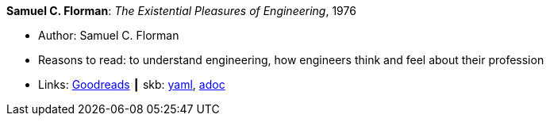 //
// This file was generated by SKB-Dashboard, task 'lib-yaml2src'
// - on Wednesday November  7 at 00:23:12
// - skb-dashboard: https://www.github.com/vdmeer/skb-dashboard
//

*Samuel C. Florman*: _The Existential Pleasures of Engineering_, 1976

* Author: Samuel C. Florman
* Reasons to read: to understand engineering, how engineers think and feel about their profession
* Links:
      link:https://www.goodreads.com/book/show/1203186.The_Existential_Pleasures_of_Engineering[Goodreads]
    ┃ skb:
        https://github.com/vdmeer/skb/tree/master/data/library/book/1970/florman-1976-engineering.yaml[yaml],
        https://github.com/vdmeer/skb/tree/master/data/library/book/1970/florman-1976-engineering.adoc[adoc]

